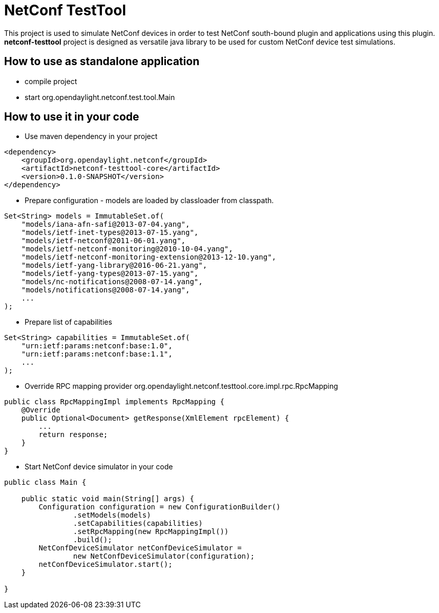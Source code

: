 # NetConf TestTool

This project is used to simulate NetConf devices in order to test NetConf
south-bound plugin and applications using this plugin. *netconf-testtool*
project is designed as versatile java library to be used for custom NetConf device
test simulations.

## How to use as standalone application
* compile project
* start org.opendaylight.netconf.test.tool.Main

## How to use it in your code
* Use maven dependency in your project
----
<dependency>
    <groupId>org.opendaylight.netconf</groupId>
    <artifactId>netconf-testtool-core</artifactId>
    <version>0.1.0-SNAPSHOT</version>
</dependency>
----
* Prepare configuration - models are loaded by classloader
  from classpath.
----
Set<String> models = ImmutableSet.of(
    "models/iana-afn-safi@2013-07-04.yang",
    "models/ietf-inet-types@2013-07-15.yang",
    "models/ietf-netconf@2011-06-01.yang",
    "models/ietf-netconf-monitoring@2010-10-04.yang",
    "models/ietf-netconf-monitoring-extension@2013-12-10.yang",
    "models/ietf-yang-library@2016-06-21.yang",
    "models/ietf-yang-types@2013-07-15.yang",
    "models/nc-notifications@2008-07-14.yang",
    "models/notifications@2008-07-14.yang",
    ...
);
----
* Prepare list of capabilities
----
Set<String> capabilities = ImmutableSet.of(
    "urn:ietf:params:netconf:base:1.0",
    "urn:ietf:params:netconf:base:1.1",
    ...
);
----
* Override RPC mapping provider org.opendaylight.netconf.testtool.core.impl.rpc.RpcMapping
----
public class RpcMappingImpl implements RpcMapping {
    @Override
    public Optional<Document> getResponse(XmlElement rpcElement) {
        ...
        return response;
    }
}

----
* Start NetConf device simulator in your code
----
public class Main {

    public static void main(String[] args) {
        Configuration configuration = new ConfigurationBuilder()
                .setModels(models)
                .setCapabilities(capabilities)
                .setRpcMapping(new RpcMappingImpl())
                .build();
        NetConfDeviceSimulator netConfDeviceSimulator =
                new NetConfDeviceSimulator(configuration);
        netConfDeviceSimulator.start();
    }

}
----
